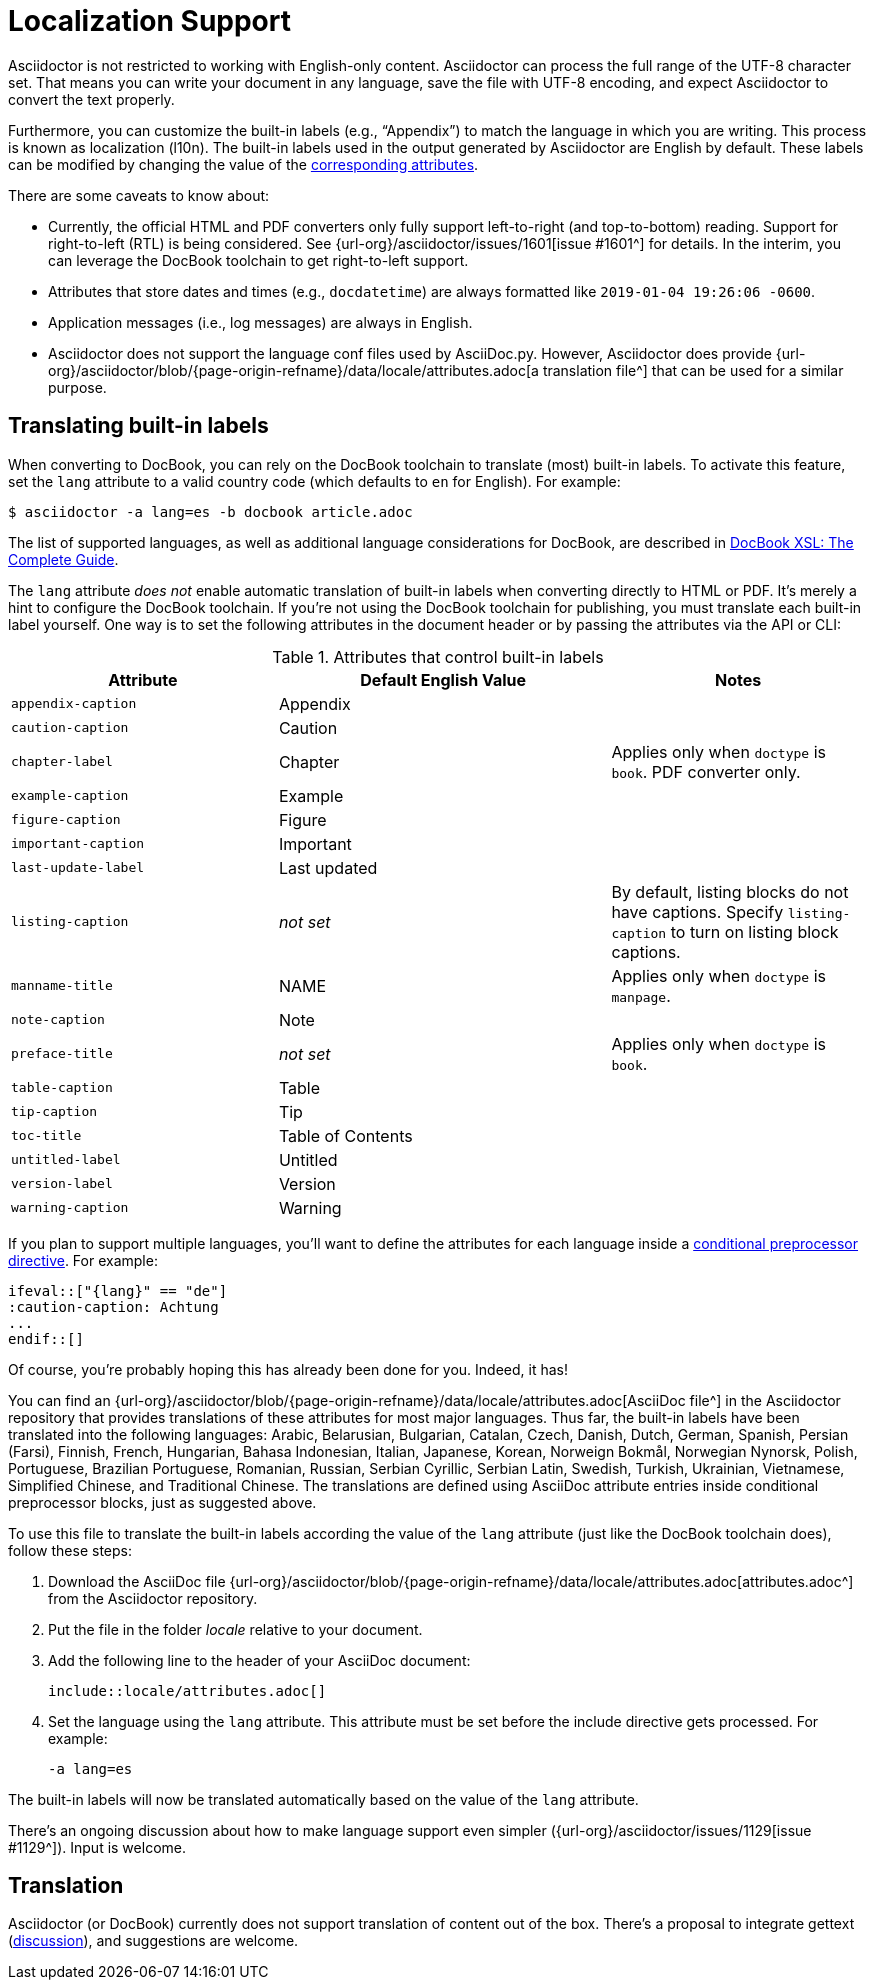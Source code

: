 = Localization Support
:keywords: translations, labels, l10n, internationalization, i18n
:url-docbook-i8n: http://www.sagehill.net/docbookxsl/Localizations.html
:url-lang-attributes: {url-org}/asciidoctor/blob/{page-origin-refname}/data/locale/attributes.adoc

Asciidoctor is not restricted to working with English-only content.
Asciidoctor can process the full range of the UTF-8 character set.
That means you can write your document in any language, save the file with UTF-8 encoding, and expect Asciidoctor to convert the text properly.

Furthermore, you can customize the built-in labels (e.g., "`Appendix`") to match the language in which you are writing.
This process is known as localization (l10n).
The built-in labels used in the output generated by Asciidoctor are English by default.
These labels can be modified by changing the value of the <<label-attributes,corresponding attributes>>.

There are some caveats to know about:

* Currently, the official HTML and PDF converters only fully support left-to-right (and top-to-bottom) reading.
Support for right-to-left (RTL) is being considered.
See {url-org}/asciidoctor/issues/1601[issue #1601^] for details.
In the interim, you can leverage the DocBook toolchain to get right-to-left support.
* Attributes that store dates and times (e.g., `docdatetime`) are always formatted like `2019-01-04 19:26:06 -0600`.
* Application messages (i.e., log messages) are always in English.
* Asciidoctor does not support the language conf files used by AsciiDoc.py.
However, Asciidoctor does provide {url-lang-attributes}[a translation file^] that can be used for a similar purpose.

[#customizing-labels]
== Translating built-in labels

When converting to DocBook, you can rely on the DocBook toolchain to translate (most) built-in labels.
To activate this feature, set the `lang` attribute to a valid country code (which defaults to `en` for English).
For example:

 $ asciidoctor -a lang=es -b docbook article.adoc

The list of supported languages, as well as additional language considerations for DocBook, are described in {url-docbook-i8n}[DocBook XSL: The Complete Guide^].

The `lang` attribute _does not_ enable automatic translation of built-in labels when converting directly to HTML or PDF.
It's merely a hint to configure the DocBook toolchain.
If you're not using the DocBook toolchain for publishing, you must translate each built-in label yourself.
One way is to set the following attributes in the document header or by passing the attributes via the API or CLI:

.Attributes that control built-in labels
[#label-attributes,cols="~,~,30%"]
|===
|Attribute |Default English Value |Notes

|`appendix-caption`
|Appendix
|

|`caution-caption`
|Caution
|

|`chapter-label`
|Chapter
|Applies only when `doctype` is `book`.
PDF converter only.

|`example-caption`
|Example
|

|`figure-caption`
|Figure
|

|`important-caption`
|Important
|

|`last-update-label`
|Last updated
|

|`listing-caption`
|_not set_
|By default, listing blocks do not have captions.
Specify `listing-caption` to turn on listing block captions.

|`manname-title`
|NAME
|Applies only when `doctype` is `manpage`.

|`note-caption`
|Note
|

|`preface-title`
|_not set_
|Applies only when `doctype` is `book`.

|`table-caption`
|Table
|

|`tip-caption`
|Tip
|

|`toc-title`
|Table of Contents
|

|`untitled-label`
|Untitled
|

|`version-label`
|Version
|

|`warning-caption`
|Warning
|
|===

If you plan to support multiple languages, you'll want to define the attributes for each language inside a xref:asciidoc:directives:conditionals.adoc[conditional preprocessor directive].
For example:

[source,asciidoc]
----
\ifeval::["{lang}" == "de"]
:caution-caption: Achtung
...
\endif::[]
----

Of course, you're probably hoping this has already been done for you.
Indeed, it has!

You can find an {url-lang-attributes}[AsciiDoc file^] in the Asciidoctor repository that provides translations of these attributes for most major languages.
Thus far, the built-in labels have been translated into the following languages: Arabic, Belarusian, Bulgarian, Catalan, Czech, Danish, Dutch, German, Spanish, Persian (Farsi), Finnish, French, Hungarian, Bahasa Indonesian, Italian, Japanese, Korean, Norweign Bokmål, Norwegian Nynorsk, Polish, Portuguese, Brazilian Portuguese, Romanian, Russian, Serbian Cyrillic, Serbian Latin, Swedish, Turkish, Ukrainian, Vietnamese, Simplified Chinese, and Traditional Chinese.
The translations are defined using AsciiDoc attribute entries inside conditional preprocessor blocks, just as suggested above.

To use this file to translate the built-in labels according the value of the `lang` attribute (just like the DocBook toolchain does), follow these steps:

. Download the AsciiDoc file {url-lang-attributes}[attributes.adoc^] from the Asciidoctor repository.
. Put the file in the folder [.path]_locale_ relative to your document.
. Add the following line to the header of your AsciiDoc document:
+
[source,asciidoc]
----
\include::locale/attributes.adoc[]
----

. Set the language using the `lang` attribute.
This attribute must be set before the include directive gets processed.
For example:

 -a lang=es

The built-in labels will now be translated automatically based on the value of the `lang` attribute.

There's an ongoing discussion about how to make language support even simpler ({url-org}/asciidoctor/issues/1129[issue #1129^]).
Input is welcome.

== Translation

Asciidoctor (or DocBook) currently does not support translation of content out of the box.
There's a proposal to integrate gettext (https://discuss.asciidoctor.org/Professional-providers-translating-Asciidoc-tt2692.html#none[discussion^]), and suggestions are welcome.

